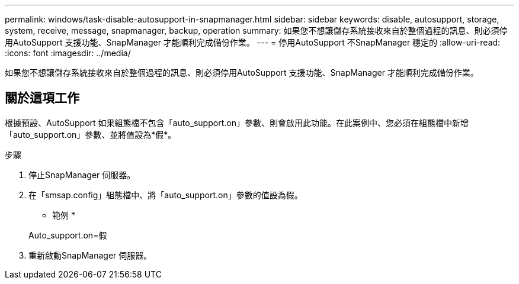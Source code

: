 ---
permalink: windows/task-disable-autosupport-in-snapmanager.html 
sidebar: sidebar 
keywords: disable, autosupport, storage, system, receive, message, snapmanager, backup, operation 
summary: 如果您不想讓儲存系統接收來自於整個過程的訊息、則必須停用AutoSupport 支援功能、SnapManager 才能順利完成備份作業。 
---
= 停用AutoSupport 不SnapManager 穩定的
:allow-uri-read: 
:icons: font
:imagesdir: ../media/


[role="lead"]
如果您不想讓儲存系統接收來自於整個過程的訊息、則必須停用AutoSupport 支援功能、SnapManager 才能順利完成備份作業。



== 關於這項工作

根據預設、AutoSupport 如果組態檔不包含「auto_support.on」參數、則會啟用此功能。在此案例中、您必須在組態檔中新增「auto_support.on」參數、並將值設為*假*。

.步驟
. 停止SnapManager 伺服器。
. 在「smsap.config」組態檔中、將「auto_support.on」參數的值設為假。
+
* 範例 *

+
Auto_support.on=假

. 重新啟動SnapManager 伺服器。

